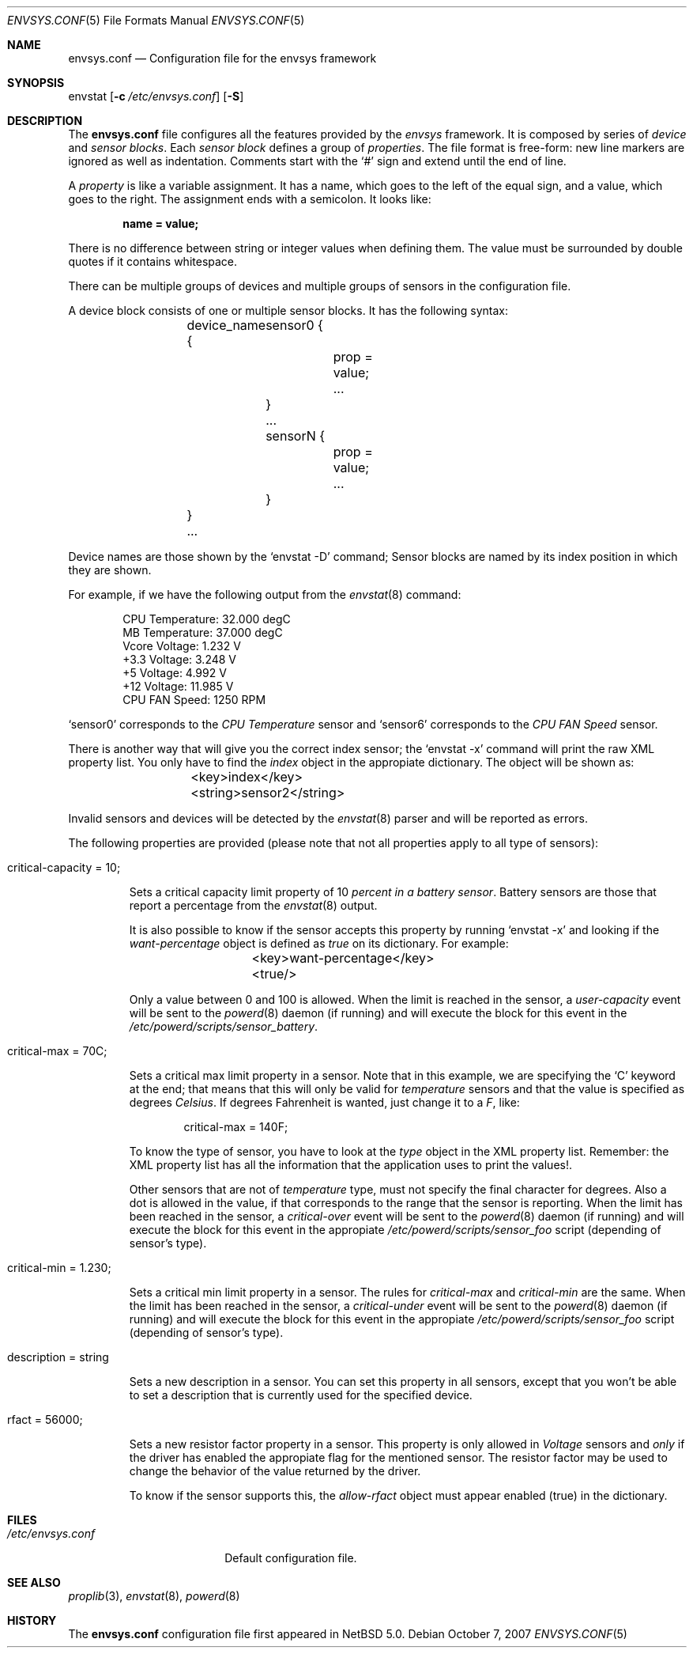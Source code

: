 .\" $NetBSD: envsys.conf.5,v 1.3 2007/10/07 15:37:30 xtraeme Exp $
.\"
.\" -
.\" Copyright (c) 2007 Juan Romero Pardines.
.\" All rights reserved.
.\"
.\" Redistribution and use in source and binary forms, with or without
.\" modification, are permitted provided that the following conditions
.\" are met:
.\" 1. Redistributions of source code must retain the above copyright
.\"    notice, this list of conditions and the following disclaimer.
.\" 2. Redistributions in binary form must reproduce the above copyright
.\"    notice, this list of conditions and the following disclaimer in the
.\"    documentation and/or other materials provided with the distribution.
.\"
.\" THIS SOFTWARE IS PROVIDED BY THE AUTHOR ``AS IS'' AND ANY EXPRESS OR
.\" IMPLIED WARRANTIES, INCLUDING, BUT NOT LIMITED TO, THE IMPLIED WARRANTIES
.\" OF MERCHANTABILITY AND FITNESS FOR A PARTICULAR PURPOSE ARE DISCLAIMED.
.\" IN NO EVENT SHALL THE AUTHOR BE LIABLE FOR ANY DIRECT, INDIRECT,
.\" INCIDENTAL, SPECIAL, EXEMPLARY, OR CONSEQUENTIAL DAMAGES (INCLUDING, BUT
.\" NOT LIMITED TO, PROCUREMENT OF SUBSTITUTE GOODS OR SERVICES; LOSS OF USE,
.\" DATA, OR PROFITS; OR BUSINESS INTERRUPTION) HOWEVER CAUSED AND ON ANY
.\" THEORY OF LIABILITY, WHETHER IN CONTRACT, STRICT LIABILITY, OR TORT
.\" (INCLUDING NEGLIGENCE OR OTHERWISE) ARISING IN ANY WAY OUT OF THE USE OF
.\" THIS SOFTWARE, EVEN IF ADVISED OF THE POSSIBILITY OF SUCH DAMAGE.
.\"
.\" 
.Dd October 7, 2007
.Dt ENVSYS.CONF 5
.Os
.Sh NAME
.Nm envsys.conf
.Nd Configuration file for the envsys framework
.Sh SYNOPSIS
envstat
.Op Fl c Ar /etc/envsys.conf
.Op Fl S
.Sh DESCRIPTION
The
.Nm
file configures all the features provided by the
.Xr envsys
framework.
It is composed by series of
.Em device
and
.Em sensor blocks .
Each
.Em sensor block
defines a group of
.Em properties .
The file format is free-form: new line markers are ignored as well as
indentation.
Comments start with the
.Sq #
sign and extend until the end of line.
.Pp
A
.Em property
is like a variable assignment.
It has a name, which goes to the left of the equal sign, and a value,
which goes to the right.
The assignment ends with a semicolon.
It looks like:
.Pp
.Dl name = value;
.Pp
There is no difference between string or integer values when defining them.
The value must be surrounded by double quotes if it contains whitespace.
.Pp
There can be multiple groups of devices and multiple groups of sensors
in the configuration file.
.Pp
A device block consists of one or multiple sensor blocks.
It has the following syntax:
.Bd -literal -offset indent
	device_name {
        	sensor0 {
			prop = value;
        		...
		}
		...
		sensorN {
			prop = value;
			...
		}
	}
	...
.Ed
.Pp
Device names are those shown by the
.Ql envstat -D
command; Sensor blocks are named by its index position in which they are shown.
.Pp
For example, if we have the following output from the
.Xr envstat 8
command:
.Bd -literal -offset indent
  CPU Temperature:     32.000 degC
   MB Temperature:     37.000 degC
    Vcore Voltage:      1.232 V
     +3.3 Voltage:      3.248 V
       +5 Voltage:      4.992 V
      +12 Voltage:     11.985 V
    CPU FAN Speed:       1250 RPM
.Ed
.Pp
.Ql sensor0
corresponds to the
.Em CPU Temperature
sensor and
.Ql sensor6
corresponds to the
.Em CPU FAN Speed
sensor.
.Pp
There is another way that will give you the correct index
sensor; the
.Ql envstat -x
command will print the raw XML property list. You only have to
find the
.Em index
object in the appropiate dictionary. The object will be shown as:
.Bd -literal -offset indent
	<key>index</key>
	<string>sensor2</string>
.Ed
.Pp
Invalid sensors and devices will be detected by the
.Xr envstat 8
parser and will be reported as errors.
.Pp
The following properties are provided (please note that not all properties
apply to all type of sensors):
.Bl -tag -width ident
.It critical-capacity = 10;
.Pp
Sets a critical capacity limit property of 10
.Em percent in a
.Em battery sensor .
Battery sensors are those that report a percentage from the
.Xr envstat 8
output.
.Pp
It is also possible to know if the sensor accepts this property
by running
.Ql envstat -x
and looking if the
.Em want-percentage
object is defined as
.Em true
on its dictionary. For example:
.Bd -literal -offset indent
	<key>want-percentage</key>
	<true/>
.Ed
.Pp
Only a value between 0 and 100 is allowed. When the limit is reached in
the sensor, a
.Em user-capacity
event will be sent to the
.Xr powerd 8
daemon (if running) and will execute the block for this event in the
.Pa /etc/powerd/scripts/sensor_battery .
.It critical-max = 70C;
.Pp
Sets a critical max limit property in a sensor. Note that in
this example, we are specifying the
.Ql C
keyword at the end; that means that this will only be valid for
.Em temperature
sensors and that the value is specified as degrees
.Em Celsius .
If degrees Fahrenheit is wanted, just change it to a
.Em F ,
like:
.Bd -literal -offset indent
critical-max = 140F;
.Ed
.Pp
To know the type of sensor, you have to look at the
.Em type
object in the XML property list. Remember: the XML property list has
all the information that the application uses to print the values!.
.Pp
Other sensors that are not of
.Em temperature
type, must not specify the final character for degrees. Also a dot
is allowed in the value, if that corresponds to the range that the
sensor is reporting. When the limit has been reached in the sensor,
a
.Em critical-over
event will be sent to the
.Xr powerd 8
daemon (if running) and will execute the block for this event in
the appropiate
.Pa /etc/powerd/scripts/sensor_foo
script (depending of sensor's type).
.It critical-min = 1.230;
.Pp
Sets a critical min limit property in a sensor. The rules for
.Em critical-max
and
.Em critical-min
are the same. When the limit has been reached in the sensor, a
.Em critical-under
event will be sent to the
.Xr powerd 8
daemon (if running) and will execute the block for this event in
the appropiate
.Pa /etc/powerd/scripts/sensor_foo
script (depending of sensor's type).
.It description = string
.Pp
Sets a new description in a sensor. You can set this property in
all sensors, except that you won't be able to set a description
that is currently used for the specified device.
.It rfact = 56000;
.Pp
Sets a new resistor factor property in a sensor. This property is
only allowed in
.Em Voltage
sensors and
.Em only
if the driver has enabled the appropiate flag for the mentioned
sensor. The resistor factor may be used to change the behavior
of the value returned by the driver.
.Pp
To know if the sensor supports this, the
.Em allow-rfact
object must appear enabled (true) in the dictionary.
.El
.Sh FILES
.Bl -tag -width /etc/envsys.conf -compact
.It Pa /etc/envsys.conf
Default configuration file.
.El
.Sh SEE ALSO
.Xr proplib 3 ,
.Xr envstat 8 ,
.Xr powerd 8
.Sh HISTORY
The
.Nm
configuration file first appeared in
.Nx 5.0 .
